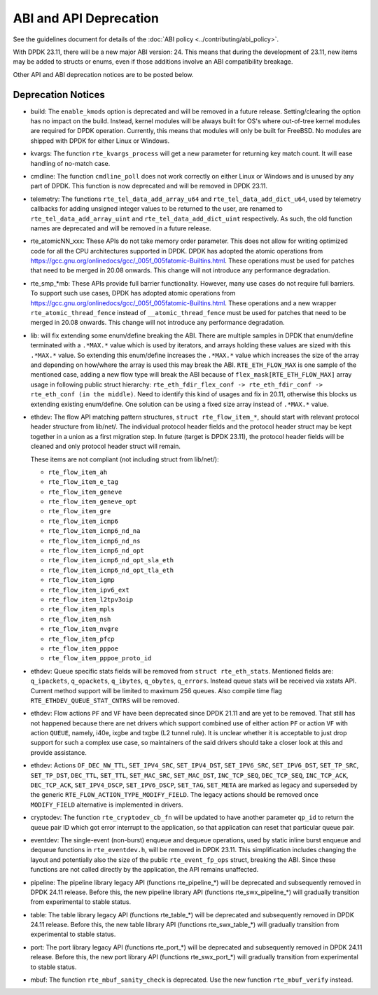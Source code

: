..  SPDX-License-Identifier: BSD-3-Clause
    Copyright 2018 The DPDK contributors

ABI and API Deprecation
=======================

See the guidelines document for details of the :doc:`ABI policy
<../contributing/abi_policy>`.

With DPDK 23.11, there will be a new major ABI version: 24.
This means that during the development of 23.11,
new items may be added to structs or enums,
even if those additions involve an ABI compatibility breakage.

Other API and ABI deprecation notices are to be posted below.

Deprecation Notices
-------------------

* build: The ``enable_kmods`` option is deprecated and will be removed in a future release.
  Setting/clearing the option has no impact on the build.
  Instead, kernel modules will be always built for OS's where out-of-tree kernel modules
  are required for DPDK operation.
  Currently, this means that modules will only be built for FreeBSD.
  No modules are shipped with DPDK for either Linux or Windows.

* kvargs: The function ``rte_kvargs_process`` will get a new parameter
  for returning key match count. It will ease handling of no-match case.

* cmdline: The function ``cmdline_poll`` does not work correctly on either
  Linux or Windows and is unused by any part of DPDK.
  This function is now deprecated and will be removed in DPDK 23.11.

* telemetry: The functions ``rte_tel_data_add_array_u64`` and ``rte_tel_data_add_dict_u64``,
  used by telemetry callbacks for adding unsigned integer values to be returned to the user,
  are renamed to ``rte_tel_data_add_array_uint`` and ``rte_tel_data_add_dict_uint`` respectively.
  As such, the old function names are deprecated and will be removed in a future release.

* rte_atomicNN_xxx: These APIs do not take memory order parameter. This does
  not allow for writing optimized code for all the CPU architectures supported
  in DPDK. DPDK has adopted the atomic operations from
  https://gcc.gnu.org/onlinedocs/gcc/_005f_005fatomic-Builtins.html. These
  operations must be used for patches that need to be merged in 20.08 onwards.
  This change will not introduce any performance degradation.

* rte_smp_*mb: These APIs provide full barrier functionality. However, many
  use cases do not require full barriers. To support such use cases, DPDK has
  adopted atomic operations from
  https://gcc.gnu.org/onlinedocs/gcc/_005f_005fatomic-Builtins.html. These
  operations and a new wrapper ``rte_atomic_thread_fence`` instead of
  ``__atomic_thread_fence`` must be used for patches that need to be merged in
  20.08 onwards. This change will not introduce any performance degradation.

* lib: will fix extending some enum/define breaking the ABI. There are multiple
  samples in DPDK that enum/define terminated with a ``.*MAX.*`` value which is
  used by iterators, and arrays holding these values are sized with this
  ``.*MAX.*`` value. So extending this enum/define increases the ``.*MAX.*``
  value which increases the size of the array and depending on how/where the
  array is used this may break the ABI.
  ``RTE_ETH_FLOW_MAX`` is one sample of the mentioned case, adding a new flow
  type will break the ABI because of ``flex_mask[RTE_ETH_FLOW_MAX]`` array
  usage in following public struct hierarchy:
  ``rte_eth_fdir_flex_conf -> rte_eth_fdir_conf -> rte_eth_conf (in the middle)``.
  Need to identify this kind of usages and fix in 20.11, otherwise this blocks
  us extending existing enum/define.
  One solution can be using a fixed size array instead of ``.*MAX.*`` value.

* ethdev: The flow API matching pattern structures, ``struct rte_flow_item_*``,
  should start with relevant protocol header structure from lib/net/.
  The individual protocol header fields and the protocol header struct
  may be kept together in a union as a first migration step.
  In future (target is DPDK 23.11), the protocol header fields will be cleaned
  and only protocol header struct will remain.

  These items are not compliant (not including struct from lib/net/):

  - ``rte_flow_item_ah``
  - ``rte_flow_item_e_tag``
  - ``rte_flow_item_geneve``
  - ``rte_flow_item_geneve_opt``
  - ``rte_flow_item_gre``
  - ``rte_flow_item_icmp6``
  - ``rte_flow_item_icmp6_nd_na``
  - ``rte_flow_item_icmp6_nd_ns``
  - ``rte_flow_item_icmp6_nd_opt``
  - ``rte_flow_item_icmp6_nd_opt_sla_eth``
  - ``rte_flow_item_icmp6_nd_opt_tla_eth``
  - ``rte_flow_item_igmp``
  - ``rte_flow_item_ipv6_ext``
  - ``rte_flow_item_l2tpv3oip``
  - ``rte_flow_item_mpls``
  - ``rte_flow_item_nsh``
  - ``rte_flow_item_nvgre``
  - ``rte_flow_item_pfcp``
  - ``rte_flow_item_pppoe``
  - ``rte_flow_item_pppoe_proto_id``

* ethdev: Queue specific stats fields will be removed from ``struct rte_eth_stats``.
  Mentioned fields are: ``q_ipackets``, ``q_opackets``, ``q_ibytes``, ``q_obytes``,
  ``q_errors``.
  Instead queue stats will be received via xstats API. Current method support
  will be limited to maximum 256 queues.
  Also compile time flag ``RTE_ETHDEV_QUEUE_STAT_CNTRS`` will be removed.

* ethdev: Flow actions ``PF`` and ``VF`` have been deprecated since DPDK 21.11
  and are yet to be removed. That still has not happened because there are net
  drivers which support combined use of either action ``PF`` or action ``VF``
  with action ``QUEUE``, namely, i40e, ixgbe and txgbe (L2 tunnel rule).
  It is unclear whether it is acceptable to just drop support for
  such a complex use case, so maintainers of the said drivers
  should take a closer look at this and provide assistance.

* ethdev: Actions ``OF_DEC_NW_TTL``, ``SET_IPV4_SRC``, ``SET_IPV4_DST``,
  ``SET_IPV6_SRC``, ``SET_IPV6_DST``, ``SET_TP_SRC``, ``SET_TP_DST``,
  ``DEC_TTL``, ``SET_TTL``, ``SET_MAC_SRC``, ``SET_MAC_DST``, ``INC_TCP_SEQ``,
  ``DEC_TCP_SEQ``, ``INC_TCP_ACK``, ``DEC_TCP_ACK``, ``SET_IPV4_DSCP``,
  ``SET_IPV6_DSCP``, ``SET_TAG``, ``SET_META`` are marked as legacy and
  superseded by the generic ``RTE_FLOW_ACTION_TYPE_MODIFY_FIELD``.
  The legacy actions should be removed
  once ``MODIFY_FIELD`` alternative is implemented in drivers.

* cryptodev: The function ``rte_cryptodev_cb_fn`` will be updated
  to have another parameter ``qp_id`` to return the queue pair ID
  which got error interrupt to the application,
  so that application can reset that particular queue pair.

* eventdev: The single-event (non-burst) enqueue and dequeue operations,
  used by static inline burst enqueue and dequeue functions in ``rte_eventdev.h``,
  will be removed in DPDK 23.11.
  This simplification includes changing the layout and potentially also
  the size of the public ``rte_event_fp_ops`` struct, breaking the ABI.
  Since these functions are not called directly by the application,
  the API remains unaffected.

* pipeline: The pipeline library legacy API (functions rte_pipeline_*)
  will be deprecated and subsequently removed in DPDK 24.11 release.
  Before this, the new pipeline library API (functions rte_swx_pipeline_*)
  will gradually transition from experimental to stable status.

* table: The table library legacy API (functions rte_table_*)
  will be deprecated and subsequently removed in DPDK 24.11 release.
  Before this, the new table library API (functions rte_swx_table_*)
  will gradually transition from experimental to stable status.

* port: The port library legacy API (functions rte_port_*)
  will be deprecated and subsequently removed in DPDK 24.11 release.
  Before this, the new port library API (functions rte_swx_port_*)
  will gradually transition from experimental to stable status.

* mbuf: The function ``rte_mbuf_sanity_check`` is deprecated.
  Use the new function ``rte_mbuf_verify`` instead.
